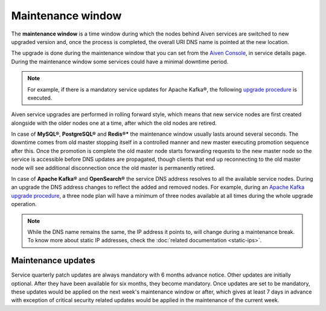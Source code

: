 Maintenance window
==================

The **maintenance window** is a time window during which the nodes behind Aiven services are switched to new upgraded version and, once the process is completed, the overall URI DNS name is pointed at the new location.

The upgrade is done during the maintenance window that you can set from the `Aiven Console <https://console.aiven.io/>`_, in service details page. During the maintenance window some services could have a minimal downtime period.

.. Note:: 
    For example, if there is a mandatory service updates for Apache Kafka®, the following `upgrade procedure <https://docs.aiven.io/docs/products/kafka/concepts/upgrade-procedure.html>`_ is executed.

Aiven service upgrades are performed in rolling forward style, which means that new service nodes are first created alongside with the older nodes one at a time, after which the old nodes are retired.

In case of **MySQL®**, **PostgreSQL®** and **Redis®*** the maintenance window usually lasts around several seconds. The downtime comes from old master stopping itself in a controlled manner and new master executing promotion sequence after this. Once the promotion is complete the old master node starts forwarding requests to the new master node so the service is accessible before DNS updates are propagated, though clients that end up reconnecting to the old master node will see additional disconnection once the old master is permanently retired.

In case of **Apache Kafka®** and **OpenSearch®** the service DNS address resolves to all the available service nodes. During an upgrade the DNS address changes to reflect the added and removed nodes. For example, during an `Apache Kafka upgrade procedure <https://docs.aiven.io/docs/products/kafka/concepts/upgrade-procedure.html>`_, a three node plan will have a minimum of three nodes available at all times during the whole upgrade operation. 

.. Note:: 

    While the DNS name remains the same, the IP address it points to, will change during a maintenance break. To know more about static IP addresses, check the :doc:`related documentation <static-ips>`.


Maintenance updates
~~~~~~~~~~~~~~~~~~~

Service quarterly patch updates are always mandatory with 6 months advance notice.  Other updates are initially optional. 
After they have been available for six months, they become mandatory. 
Once updates are set to be mandatory, these updates would be applied on the next week's maintenance window or after, which gives at least 7 days in advance with exception of critical security related updates would be applied in the maintenance of the current week.